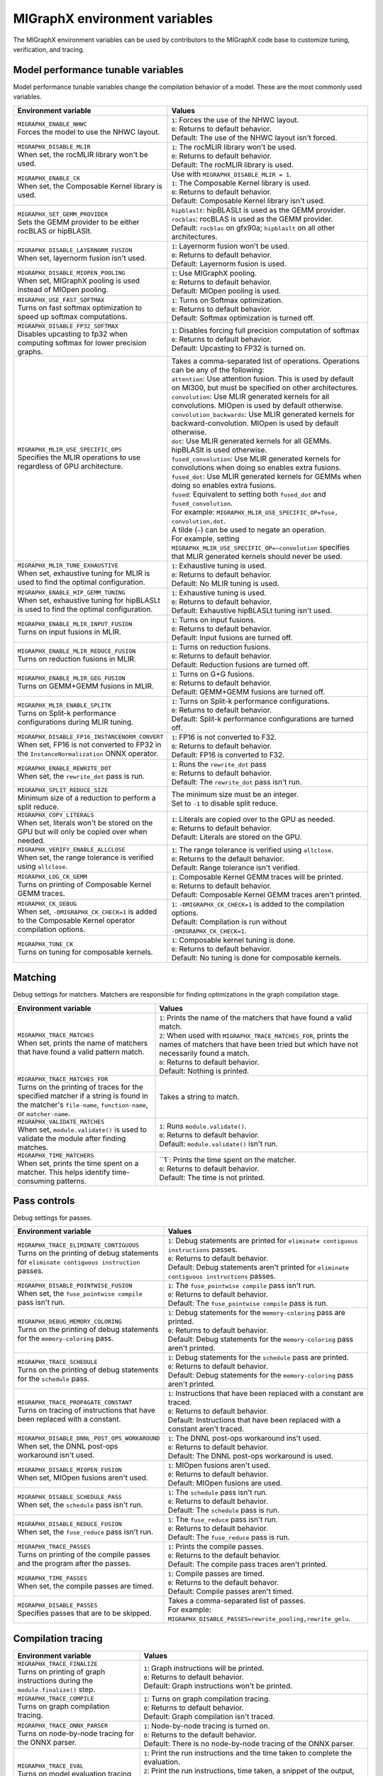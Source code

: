 .. meta::
  :description: MIGraphX environment variables for developers
  :keywords: MIGraphX, code base, contribution, developing, env vars, environment variables

========================================================
MIGraphX environment variables
========================================================

The MIGraphX environment variables can be used by contributors to the MIGraphX code base to customize tuning, verification, and tracing.


Model performance tunable variables
************************************

Model performance tunable variables change the compilation behavior of a model. These are the most commonly used variables.
 
.. list-table:: 
  :widths: 40 60
  :header-rows: 1

  * - Environment variable
    - Values
  
  * - | ``MIGRAPHX_ENABLE_NHWC``
      | Forces the model to use the NHWC layout.
      
    - | ``1``: Forces the use of the NHWC layout.
      | ``0``: Returns to default behavior.

      | Default: The use of the NHWC layout isn't forced.

  * - | ``MIGRAPHX_DISABLE_MLIR``
      | When set, the rocMLIR library won't be used.
      
    - | ``1``: The rocMLIR library won't be used.
      | ``0``: Returns to default behavior.

      | Default: The rocMLIR library is used.   

  * - | ``MIGRAPHX_ENABLE_CK``
      | When set, the Composable Kernel library is used. 
      
    - | Use with ``MIGRAPHX_DISABLE_MLIR = 1``.
      
      | ``1``: The Composable Kernel library is used.
      | ``0``: Returns to default behavior.

      | Default: Composable Kernel library isn't used.

  * - | ``MIGRAPHX_SET_GEMM_PROVIDER``
      | Sets the GEMM provider to be either rocBLAS or hipBLASlt.
      
    - | ``hipblaslt``: hipBLASLt is used as the GEMM provider.
      | ``rocblas``: rocBLAS is used as the GEMM provider.

      | Default: ``rocblas`` on gfx90a; ``hipblaslt`` on all other architectures.

  * - | ``MIGRAPHX_DISABLE_LAYERNORM_FUSION``
      | When set, layernorm fusion isn't used.
      
    - | ``1``: Layernorm fusion won't be used.
      | ``0``: Returns to default behavior.

      | Default: Layernorm fusion is used.
  
  * - | ``MIGRAPHX_DISABLE_MIOPEN_POOLING``   
      | When set, MIGraphX pooling is used instead of MIOpen pooling.
      
    - | ``1``: Use MIGraphX pooling.
      | ``0``: Returns to default behavior.

      | Default: MIOpen pooling is used.

  * - | ``MIGRAPHX_USE_FAST_SOFTMAX``
      | Turns on fast softmax optimization to speed up softmax computations.
      
    - | ``1``: Turns on Softmax optimization.
      | ``0``: Returns to default behavior.

      | Default: Softmax optimization is turned off.

  * - | ``MIGRAPHX_DISABLE_FP32_SOFTMAX``
      | Disables upcasting to fp32 when computing softmax for lower precision graphs.
      
    - | ``1``: Disables forcing full precision computation of softmax
      | ``0``: Returns to default behavior.

      | Default: Upcasting to FP32 is turned on.

  * - | ``MIGRAPHX_MLIR_USE_SPECIFIC_OPS``
      | Specifies the MLIR operations to use regardless of GPU architecture.  
      
    - | Takes a comma-separated list of operations. Operations can be any of the following:
      
      | ``attention``: Use attention fusion. This is used by default on MI300, but must be specified on other architectures.

      | ``convolution``: Use MLIR generated kernels for all convolutions. MIOpen is used by default otherwise.

      | ``convolution_backwards``: Use MLIR generated kernels for backward-convolution. MIOpen is used by default otherwise.
      
      | ``dot``: Use MLIR generated kernels for all GEMMs. hipBLASlt is used otherwise.
      
      | ``fused_convolution``: Use MLIR generated kernels for convolutions when doing so enables extra fusions.
      
      | ``fused_dot``: Use MLIR generated kernels for GEMMs when doing so enables extra fusions.
      
      | ``fused``: Equivalent to setting both ``fused_dot`` and ``fused_convolution``.
      
      | For example: ``MIGRAPHX_MLIR_USE_SPECIFIC_OP=fuse, convolution,dot``.
      
      | A tilde (``~``) can be used to negate an operation.

      | For example, setting ``MIGRAPHX_MLIR_USE_SPECIFIC_OP=~convolution`` specifies that MLIR generated kernels should never be used.
      
  * - | ``MIGRAPHX_MLIR_TUNE_EXHAUSTIVE``
      | When set, exhaustive tuning for MLIR is used to find the optimal configuration.
      
    - | ``1``: Exhaustive tuning is used.
      | ``0``: Returns to default behavior.

      | Default: No MLIR tuning is used.

  * - | ``MIGRAPHX_ENABLE_HIP_GEMM_TUNING``
      | When set, exhaustive tuning for hipBLASLt is used to find the optimal configuration.

    - | ``1``: Exhaustive tuning is used.
      | ``0``: Returns to default behavior.

      | Default: Exhaustive hipBLASLt tuning isn't used.

  * - | ``MIGRAPHX_ENABLE_MLIR_INPUT_FUSION``
      | Turns on input fusions in MLIR.
      
    - | ``1``: Turns on input fusions.  
      | ``0``: Returns to default behavior.

      | Default: Input fusions are turned off.

  * - | ``MIGRAPHX_ENABLE_MLIR_REDUCE_FUSION``
      | Turns on reduction fusions in MLIR.
    
    - | ``1``: Turns on reduction fusions.
      | ``0``: Returns to default behavior.

      | Default: Reduction fusions are turned off.

  * - | ``MIGRAPHX_ENABLE_MLIR_GEG_FUSION``
      | Turns on GEMM+GEMM fusions in MLIR.
    
    - | ``1``: Turns on G+G fusions.
      | ``0``: Returns to default behavior.

      | Default: GEMM+GEMM fusions are turned off.

  * - | ``MIGRAPHX_MLIR_ENABLE_SPLITK``
      | Turns on Split-k performance configurations during MLIR tuning.
      
    - | ``1``: Turns on Split-k performance configurations.
      | ``0``: Returns to default behavior.

      | Default: Split-k performance configurations are turned off.

  * - | ``MIGRAPHX_DISABLE_FP16_INSTANCENORM_CONVERT``
      | When set, FP16 is not converted to FP32 in the ``InstanceNormalization`` ONNX operator. 

    - | ``1``: FP16 is not converted to F32.
      | ``0``: Returns to default behavior.
    
      | Default: FP16 is converted to F32.

  * - | ``MIGRAPHX_ENABLE_REWRITE_DOT``
      | When set, the ``rewrite_dot`` pass is run.
            
    - | ``1``: Runs the ``rewrite_dot`` pass
      | ``0``: Returns to default behavior.

      | Default: The ``rewrite_dot`` pass isn't run.

  * - | ``MIGRAPHX_SPLIT_REDUCE_SIZE``
      | Minimum size of a reduction to perform a split reduce. 
      
    - | The minimum size must be an integer. 
    
      | Set to ``-1`` to disable split reduce.

  * - | ``MIGRAPHX_COPY_LITERALS``
      | When set, literals won't be stored on the GPU but will only be copied over when needed.    
    
    - | ``1``: Literals are copied over to the GPU as needed.
      | ``0``: Returns to default behavior.

      | Default: Literals are stored on the GPU.

  * - | ``MIGRAPHX_VERIFY_ENABLE_ALLCLOSE``
      | When set, the range tolerance is verified using ``allclose``.

    - | ``1``: The range tolerance is verified using ``allclose``. 
      | ``0``: Returns to the default behavior.

      | Default: Range tolerance isn't verified.
                                             
  * - | ``MIGRAPHX_LOG_CK_GEMM``
      | Turns on printing of Composable Kernel GEMM traces.

    - | ``1``: Composable Kernel GEMM traces will be printed.
      | ``0``: Returns to default behavior.

      | Default: Composable Kernel GEMM traces aren't printed.

  * - | ``MIGRAPHX_CK_DEBUG``
      | When set, ``-DMIGRAPHX_CK_CHECK=1`` is added to the Composable Kernel operator compilation options.

    - | ``1``: ``-DMIGRAPHX_CK_CHECK=1`` is added to the compilation options.
      | Default: Compilation is run without ``-DMIGRAPHX_CK_CHECK=1``.

  * - | ``MIGRAPHX_TUNE_CK``
      | Turns on tuning for composable kernels.

    - | ``1``: Composable kernel tuning is done.
      | ``0``: Returns to default behavior.

      | Default: No tuning is done for composable kernels.
               
Matching
**********

Debug settings for matchers. Matchers are responsible for finding optimizations in the graph compilation stage.

.. list-table:: 
  :widths: 40 60
  :header-rows: 1

  * - Environment variable
    - Values

  * - | ``MIGRAPHX_TRACE_MATCHES``
      | When set, prints the name of matchers that have found a valid pattern match. 

    - | ``1``: Prints the name of the matchers that have found a valid match.
      | ``2``: When used with ``MIGRAPHX_TRACE_MATCHES_FOR``, prints the names of matchers that have been tried but which have not necessarily found a match.
      | ``0``: Returns to default behavior.

      | Default: Nothing is printed.

  * - | ``MIGRAPHX_TRACE_MATCHES_FOR``
      | Turns on the printing of traces for the specified matcher if a string is found in the matcher's ``file-name``, ``function-name``, or ``matcher-name``.

    - Takes a string to match.  
    
  * - | ``MIGRAPHX_VALIDATE_MATCHES``
      | When set, ``module.validate()`` is used to validate the module after finding matches.

    - | ``1``: Runs ``module.validate()``.
      | ``0``: Returns to default behavior.

      | Default: ``module.validate()`` isn't run.

  * - | ``MIGRAPHX_TIME_MATCHERS``
      | When set, prints the time spent on a matcher. This helps identify time-consuming patterns.
    
    - | ``1`: Prints the time spent on the matcher.
      | ``0``: Returns to default behavior.

      | Default: The time is not printed.


Pass controls
************************

Debug settings for passes.

.. list-table:: 
  :widths: 30 70
  :header-rows: 1

  * - Environment variable
    - Values

  * - | ``MIGRAPHX_TRACE_ELIMINATE_CONTIGUOUS``
      | Turns on the printing of debug statements for ``eliminate contiguous instruction`` passes.
    
    - | ``1``: Debug statements are printed for ``eliminate contiguous instructions`` passes.
      | ``0``: Returns to default behavior.

      | Default: Debug statements aren't printed for ``eliminate contiguous instructions`` passes.
      
  * - | ``MIGRAPHX_DISABLE_POINTWISE_FUSION``
      | When set, the ``fuse_pointwise compile`` pass isn't run.
    
    - | ``1``: The ``fuse_pointwise compile`` pass isn't run.
      | ``0``: Returns to default behavior.

      | Default: The ``fuse_pointwise compile`` pass is run.

  * - | ``MIGRAPHX_DEBUG_MEMORY_COLORING``
      | Turns on the printing of debug statements for the ``memory-coloring`` pass.

    - | ``1``: Debug statements for the ``memory-coloring`` pass are printed.
      | ``0``: Returns to default behavior.

      | Default: Debug statements for the ``memory-coloring`` pass aren't printed.

  * - | ``MIGRAPHX_TRACE_SCHEDULE``
      | Turns on the printing of debug statements for the ``schedule`` pass.

    - | ``1``: Debug statements for the ``schedule`` pass are printed.
      | ``0``: Returns to default behavior.

      | Default: Debug statements for the ``memory-coloring`` pass aren't printed.

  * - | ``MIGRAPHX_TRACE_PROPAGATE_CONSTANT``
      | Turns on tracing of instructions that have been replaced with a constant.
    
    - | ``1``: Instructions that have been replaced with a constant are traced.
      | ``0``: Returns to default behavior.

      | Default: Instructions that have been replaced with a constant aren't traced.
    
  * - | ``MIGRAPHX_DISABLE_DNNL_POST_OPS_WORKAROUND``
      | When set, the DNNL post-ops workaround isn't used.

    - | ``1``: The DNNL post-ops workaround ins't used.
      | ``0``: Returns to default behavior.

      | Default: The DNNL post-ops workaround is used.

  * - | ``MIGRAPHX_DISABLE_MIOPEN_FUSION``
      | When set, MIOpen fusions aren't used.

    - | ``1``: MIOpen fusions aren't used.
      | ``0``: Returns to default behavior.

      | Default: MIOpen fusions are used.

  * - | ``MIGRAPHX_DISABLE_SCHEDULE_PASS``
      | When set, the ``schedule`` pass isn't run.

    - | ``1``: The ``schedule`` pass isn't run.
      | ``0``: Returns to default behavior.

      | Default: The ``schedule`` pass is run.

  * - | ``MIGRAPHX_DISABLE_REDUCE_FUSION``
      | When set, the ``fuse_reduce`` pass isn't run.

    - | ``1``: The ``fuse_reduce`` pass isn't run.
      | ``0``: Returns to default behavior.

      | Default: The ``fuse_reduce`` pass is run.

  * - | ``MIGRAPHX_TRACE_PASSES``
      | Turns on printing of the compile passes and the program after the passes.

    - | ``1``: Prints the compile passes.
      | ``0``: Returns to the default behavior.

      | Default: The compile pass traces aren't printed.

  * - | ``MIGRAPHX_TIME_PASSES``
      | When set, the compile passes are timed.

    - | ``1``: Compile passes are timed.
      | ``0``: Returns to the default behavor.

      | Default: Compile passes aren't timed.

  * - | ``MIGRAPHX_DISABLE_PASSES``
      | Specifies passes that are to be skipped.  
      
    - | Takes a comma-separated list of passes. 
      | For example:
      | ``MIGRAPHX_DISABLE_PASSES=rewrite_pooling,rewrite_gelu``.
  

Compilation tracing
************************

.. list-table:: 
  :widths: 30 70
  :header-rows: 1

  * - Environment variable
    - Values

  * - | ``MIGRAPHX_TRACE_FINALIZE`` 
      | Turns on printing of graph instructions during the ``module.finalize()`` step.

    - | ``1``: Graph instructions will be printed.
      | ``0``: Returns to default behavior.

      | Default: Graph instructions won't be printed.

  * - | ``MIGRAPHX_TRACE_COMPILE`` 
      | Turns on graph compilation tracing.

    - | ``1``: Turns on graph compilation tracing.
      | ``0``: Returns to default behavior.

      | Default: Graph compilation isn't traced.
  
  * - | ``MIGRAPHX_TRACE_ONNX_PARSER``
      | Turns on node-by-node tracing for the ONNX parser. 
      
    - | ``1``: Node-by-node tracing is turned on.
      | ``0``: Returns to the default behavior.

      | Default: There is no node-by-node tracing of the ONNX parser.

  * - | ``MIGRAPHX_TRACE_EVAL``
      | Turns on model evaluation tracing and sets its tracing level. 
      
    - | ``1``: Print the run instructions and the time taken to complete the evaluation.
      | ``2``: Print the run instructions, time taken, a snippet of the output, and some statistics.
      | ``3``: Print the run instructions, time taken, a snippet of the output, and statistics for all output buffers.

  * - | ``MIGRAPHX_TRACE_QUANTIZATION``
      | Turns on the printing of the traces for passes run during quantization.  

    - | ``1``: Traces for passes run during quantization will be printed.
      | ``0``: Returns to default behavior.

      | Default: The traces for passes run during quantization won't be printed out.

  * - | ``MIGRAPHX_8BITS_QUANTIZATION_PARAMS``
      | Turns on the printing of the quantization parameters in the main module only.

    - | ``1``: Only the quantization parameters in the main module are printed.
      | ``0``: Returns to default behavior.

      | Default:

MLIR
**************************

.. list-table:: 
  :widths: 30 70
  :header-rows: 1

  * - Environment variable
    - Values

  * - | ``MIGRAPHX_TRACE_MLIR``
      | Sets the MLIR trace level.
      
    - | ``1``: MLIR trace failures are printed. 
      | ``2``: MLIR trace failures are printed and all MLIR operations are printed as well.

  * - | ``MIGRAPHX_MLIR_TUNING_DB``
      | The path of the tuning database. 

    - Takes the path to the tuning database.

  * - | ``MIGRAPHX_MLIR_TUNING_CFG``
      | Sets the path to the tuning configuration file to use with rocMLIR tuning scripts. 
      
    - | Takes the path to the configuration file.
      | For example: 
      | ``MIGRAPHX_MLIR_TUNING_CFG="path/to/config_file.cfg"``

  * - | ``MIGRAPHX_MLIR_TUNE_LIMIT``
      | Sets the maximum number of solutions available for MLIR tuning. 

    - | Takes an integer greater than 1.

  * - | ``MIGRAPHX_MLIR_DUMP_TO_MXR``
      | Sets the location to where the MXR files that the MLIR modules are written to are saved. 
      
    - | Takes the path to the directory where the files should be saved.
      | For example: 
      | ``MIGRAPHX_MLIR_DUMP_TO_MXR="/path/to/save_mxr_file/`` 

  * - | ``MIGRAPHX_MLIR_DUMP``
      | Sets the the location where the MLIR files that the MLIR modules are written to are saved.

    - | Takes the path to the directory where the files should be saved.
      | For example: 
      | ``MIGRAPHX_MLIR_DUMP="/path/to/save_mlir_file/``


Testing
**************************

.. list-table:: 
  :widths: 30 70
  :header-rows: 1

  * - Environment variable
    - Values

  * - | ``MIGRAPHX_TRACE_TEST_COMPILE``
      | Sets the target to be traced, and turns on printing of the compile trace for verify tests on the given target. 
      | This flag cannot be used if ``MIGRAPHX_TRACE_COMPILE`` is used.
      
    - | ``cpu``: Turns on traces for the CPU target. 
      | ``GPU``: Turns on traces for the GPU target. 
      |  Default: 

  * - | ``MIGRAPHX_TRACE_TEST``
      | When set, the reference and target programs are printed even if the verify tests pass.

    - | ``1``: The reference and target programs are printed when the verify tests pass.
      | ``0``: Returns to default behavior.

      | Default: Reference and target programs aren't printed if the verify tests pass.

  * - | ``MIGRAPHX_DUMP_TEST``
      | When set, the model that is being verified using ``test-verify`` is output to an MXR file. 

    - | ``1``: The model that is being verified is output to an MXR file.
      | ``0``: Returns to default behavior.

      | Default: The model isn't output to file.

  * - | ``MIGRAPHX_VERIFY_DUMP_DIFF``
      | When set, writes out the output of the test results, as well as the reference, when they differ.

    - | ``1``: Test results are written out when they differ.
      | ``0``: Returns to default behavior.

      | Default: The results and the reference aren't written out when they differ.
  
Advanced settings
**************************

.. list-table:: 
  :widths: 30 70
  :header-rows: 1

  * - Environment variable
    - Values

  * - | ``MIGRAPHX_TRACE_CMD_EXECUTE``
      | When set, commands run by the MIGraphX process will be printed.

    - | ``1``: Printing of commands is turned on.
      | ``0``: Returns to default behavior.

      | Default: Commands aren't printed.

  * - | ``MIGRAPHX_TRACE_HIPRTC``
      | When set, the HIPRTC options and C++ file used will be printed.
    
    - | ``1``: HIPRTC options and C++ file will be printed.
      | ``0``: Returns to default behavior.

      | Default: HIPRTC options and C++ file aren't printed.

  * - | ``MIGRAPHX_DEBUG_SAVE_TEMP_DIR``
      | When set, temporary directories won't be deleted.
    
    - | ``1``: Temporary directories aren't deleted.
      | ``0``: Returns to default behavior.

      | Default: Temporary directories are deleted.

  * - | ``MIGRAPHX_GPU_DEBUG``
      | When set, the ``-DMIGRAPHX_DEBUG`` option is used when compiling GPU kernels. ``-DMIGRAPHX_DEBUG`` enables assertions and source location capture.
  
    - | ``1``: The ``-DMIGRAPHX_DEBUG`` option is used when compiling GPU kernels.

      | Default: Compilation is run without ``-DMIGRAPHX_DEBUG``.

  * - | ``MIGRAPHX_GPU_DEBUG_SYM``
      | When set, the ``-g`` option is used when compiling HIPRTC for debugging purposes.

    - | ``1``: The ``-g`` option is used when compiling HIPRTC.

      | Default: Compilation is run without the ``-g`` option.

  * - | ``MIGRAPHX_GPU_DUMP_SRC``
      | The compiled HIPRTC source files is written out for further analysis.

    - | ``1``: HIPRTC source files are written out.
      | ``0``: Returns to default behavior.

      | Default: HIPRTC source files aren't written out.

  * - | ``MIGRAPHX_GPU_DUMP_ASM``
      | When set, the hip-clang assembly output is written out for further analysis.

    - | ``1``: The hip-clang assembly output is written out.
      | ``0``: Returns to default behavior.

      | Default: The hip-clang assembly output isn't written out.

  * - | ``MIGRAPHX_GPU_HIP_FLAGS``
      | When set, the hip-clang compiler appends these extra flags for compilation.

    - | Takes a valid string, a valid hip compile option, e.g. "-Wno-error".

      | Default: The compiler will not append any extra flags for compilation.

  * - | ``MIGRAPHX_GPU_OPTIMIZE``
      | Sets the GPU compiler optimization mode. 
  
    - | Takes a valid optimization mode such as ``O3``.
      | Default: No compiler optimization is used.

  * - | ``MIGRAPHX_GPU_COMPILE_PARALLEL``
      | Sets the number of threads to use for parallel GPU code compilation. 
      
    - | Takes a positive integer value.
      | Default: Number of threads is equal to number of processing units (`nproc`).

  * - | ``MIGRAPHX_TRACE_NARY``
      | When set, the nary device functions used during execution are printed out.

    - | ``1``: The nary device functions are printed out.
      | ``0``: Returns to default behavior.

      | Default: nary device functions aren't printed out.

  * - | ``MIGRAPHX_ENABLE_HIPRTC_WORKAROUNDS``
      | When set, the workarounds for known bugs in HIPRTC are used.

    - | ``1``: HIPRTC workarounds are used.
      | ``0``: Returns to default behavior.

      | Default: HIPRTC workarounds aren't used.

  * - | ``MIGRAPHX_ENABLE_NULL_STREAM``
      | Whem set, a null stream can be used for MIOpen and HIP stream handling.
  
    - | ``1``: A null stream can be used for stream handling. 
      | ``0``: Returns to default behavior.

      | Default: A null stream can't be used for stream handling.

  * - | ``MIGRAPHX_NSTREAMS``
      | Sets the number of HIP streams to use in the GPU. 
      
    - | Takes a positive integer.
      | Default: one stream will be used.

  * - | ``MIGRAPHX_TRACE_BENCHMARKING``
      | Sets the verbosity of benchmarking traces. 
      
    - | ``1``: Basic trace 
      | ``2``: Detailed trace 
      | ``3``: Compiled traces

  * - | ``MIGRAPHX_PROBLEM_CACHE``
      | Sets the JSON file that the problem cache will be saved to and loaded from. 
      
    - | Takes a fully qualified path to a valid JSON file. 
      | For example: 
      | ``MIGRAPHX_PROBLEM_CACHE="path/to/cache_file.json"``

  * - | ``MIGRAPHX_BENCHMARKING_BUNDLE``
      | Sets the number of configurations to run in a bundle during benchmarking. 
      
    - Takes a positive integer.

  * - | ``MIGRAPHX_BENCHMARKING_NRUNS``
      | Sets the number of timing runs for each configuration bundle being benchmarked. 
      
    - Takes a positive integer.

